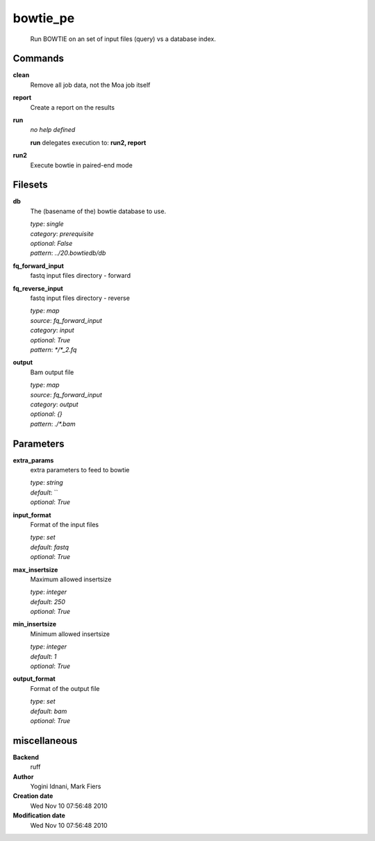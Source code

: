 bowtie_pe
------------------------------------------------




    Run BOWTIE on an set of input files (query) vs a database index.



Commands
~~~~~~~~

**clean**
  Remove all job data, not the Moa job itself
  
  
**report**
  Create a report on the results
  
  
**run**
  *no help defined*
  
  
  **run** delegates execution to: **run2, report**
  
**run2**
  Execute bowtie in paired-end mode
  
  

Filesets
~~~~~~~~


**db**
  The (basename of the) bowtie database to use.


  | *type*: `single`
  | *category*: `prerequisite`
  | *optional*: `False`
  | *pattern*: `../20.bowtiedb/db`




**fq_forward_input**
  fastq input files directory - forward





**fq_reverse_input**
  fastq input files directory - reverse


  | *type*: `map`
  | *source*: `fq_forward_input`
  | *category*: `input`
  | *optional*: `True`
  | *pattern*: `*/*_2.fq`




**output**
  Bam output file


  | *type*: `map`
  | *source*: `fq_forward_input`
  | *category*: `output`
  | *optional*: `{}`
  | *pattern*: `./*.bam`





Parameters
~~~~~~~~~~



**extra_params**
  extra parameters to feed to bowtie

  | *type*: `string`
  | *default*: ``
  | *optional*: `True`



**input_format**
  Format of the input files

  | *type*: `set`
  | *default*: `fastq`
  | *optional*: `True`



**max_insertsize**
  Maximum allowed insertsize

  | *type*: `integer`
  | *default*: `250`
  | *optional*: `True`



**min_insertsize**
  Minimum allowed insertsize

  | *type*: `integer`
  | *default*: `1`
  | *optional*: `True`



**output_format**
  Format of the output file

  | *type*: `set`
  | *default*: `bam`
  | *optional*: `True`



miscellaneous
~~~~~~~~~~~~~

**Backend**
  ruff
**Author**
  Yogini Idnani, Mark Fiers
**Creation date**
  Wed Nov 10 07:56:48 2010
**Modification date**
  Wed Nov 10 07:56:48 2010
